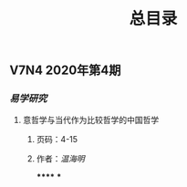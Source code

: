 #+TITLE: 总目录

** V7N4 2020年第4期
*** [[易学研究]]
**** 意哲学与当代作为比较哲学的中国哲学
***** 页码：4-15
***** 作者：[[温海明]]
******
***

